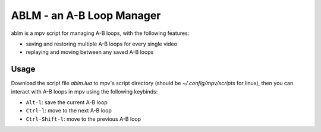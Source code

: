 ABLM - an A-B Loop Manager
==========================

ablm is a mpv script for managing A-B loops, with the following features:

- saving and restoring multiple A-B loops for every single video
- replaying and moving between any saved A-B loops

Usage
-----

Download the script file *ablm.lua* to mpv's script directory (should be
*~/.config/mpv/scripts* for linux), then you can interact with A-B loops in
mpv using the following keybinds:

- ``Alt-l``: save the current A-B loop
- ``Ctrl-l``: move to the next A-B loop
- ``Ctrl-Shift-l``: move to the previous A-B loop
